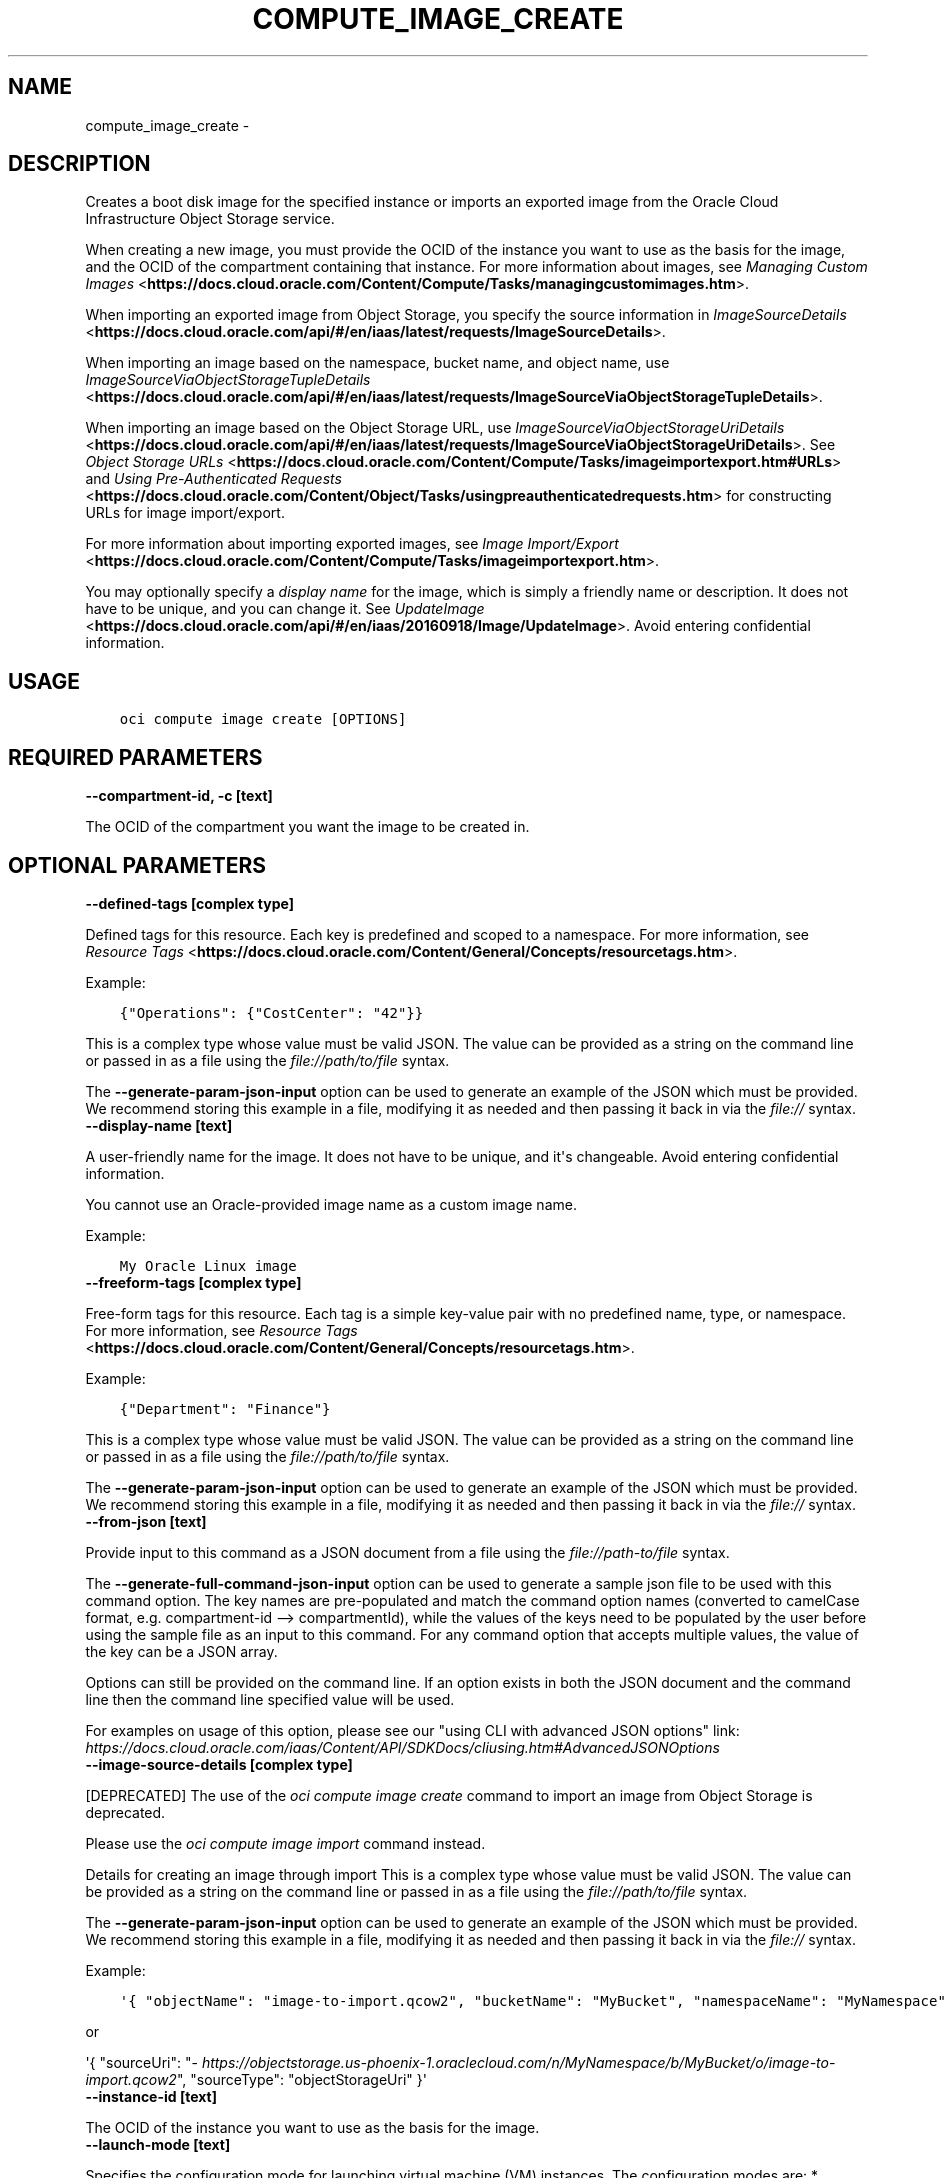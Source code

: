 .\" Man page generated from reStructuredText.
.
.TH "COMPUTE_IMAGE_CREATE" "1" "Jan 07, 2020" "2.8.0" "OCI CLI Command Reference"
.SH NAME
compute_image_create \- 
.
.nr rst2man-indent-level 0
.
.de1 rstReportMargin
\\$1 \\n[an-margin]
level \\n[rst2man-indent-level]
level margin: \\n[rst2man-indent\\n[rst2man-indent-level]]
-
\\n[rst2man-indent0]
\\n[rst2man-indent1]
\\n[rst2man-indent2]
..
.de1 INDENT
.\" .rstReportMargin pre:
. RS \\$1
. nr rst2man-indent\\n[rst2man-indent-level] \\n[an-margin]
. nr rst2man-indent-level +1
.\" .rstReportMargin post:
..
.de UNINDENT
. RE
.\" indent \\n[an-margin]
.\" old: \\n[rst2man-indent\\n[rst2man-indent-level]]
.nr rst2man-indent-level -1
.\" new: \\n[rst2man-indent\\n[rst2man-indent-level]]
.in \\n[rst2man-indent\\n[rst2man-indent-level]]u
..
.SH DESCRIPTION
.sp
Creates a boot disk image for the specified instance or imports an exported image from the Oracle Cloud Infrastructure Object Storage service.
.sp
When creating a new image, you must provide the OCID of the instance you want to use as the basis for the image, and the OCID of the compartment containing that instance. For more information about images, see \fI\%Managing Custom Images\fP <\fBhttps://docs.cloud.oracle.com/Content/Compute/Tasks/managingcustomimages.htm\fP>\&.
.sp
When importing an exported image from Object Storage, you specify the source information in \fI\%ImageSourceDetails\fP <\fBhttps://docs.cloud.oracle.com/api/#/en/iaas/latest/requests/ImageSourceDetails\fP>\&.
.sp
When importing an image based on the namespace, bucket name, and object name, use \fI\%ImageSourceViaObjectStorageTupleDetails\fP <\fBhttps://docs.cloud.oracle.com/api/#/en/iaas/latest/requests/ImageSourceViaObjectStorageTupleDetails\fP>\&.
.sp
When importing an image based on the Object Storage URL, use \fI\%ImageSourceViaObjectStorageUriDetails\fP <\fBhttps://docs.cloud.oracle.com/api/#/en/iaas/latest/requests/ImageSourceViaObjectStorageUriDetails\fP>\&. See \fI\%Object Storage URLs\fP <\fBhttps://docs.cloud.oracle.com/Content/Compute/Tasks/imageimportexport.htm#URLs\fP> and \fI\%Using Pre\-Authenticated Requests\fP <\fBhttps://docs.cloud.oracle.com/Content/Object/Tasks/usingpreauthenticatedrequests.htm\fP> for constructing URLs for image import/export.
.sp
For more information about importing exported images, see \fI\%Image Import/Export\fP <\fBhttps://docs.cloud.oracle.com/Content/Compute/Tasks/imageimportexport.htm\fP>\&.
.sp
You may optionally specify a \fIdisplay name\fP for the image, which is simply a friendly name or description. It does not have to be unique, and you can change it. See \fI\%UpdateImage\fP <\fBhttps://docs.cloud.oracle.com/api/#/en/iaas/20160918/Image/UpdateImage\fP>\&. Avoid entering confidential information.
.SH USAGE
.INDENT 0.0
.INDENT 3.5
.sp
.nf
.ft C
oci compute image create [OPTIONS]
.ft P
.fi
.UNINDENT
.UNINDENT
.SH REQUIRED PARAMETERS
.INDENT 0.0
.TP
.B \-\-compartment\-id, \-c [text]
.UNINDENT
.sp
The OCID of the compartment you want the image to be created in.
.SH OPTIONAL PARAMETERS
.INDENT 0.0
.TP
.B \-\-defined\-tags [complex type]
.UNINDENT
.sp
Defined tags for this resource. Each key is predefined and scoped to a namespace. For more information, see \fI\%Resource Tags\fP <\fBhttps://docs.cloud.oracle.com/Content/General/Concepts/resourcetags.htm\fP>\&.
.sp
Example:
.INDENT 0.0
.INDENT 3.5
.sp
.nf
.ft C
{"Operations": {"CostCenter": "42"}}
.ft P
.fi
.UNINDENT
.UNINDENT
.sp
This is a complex type whose value must be valid JSON. The value can be provided as a string on the command line or passed in as a file using
the \fI\%file://path/to/file\fP syntax.
.sp
The \fB\-\-generate\-param\-json\-input\fP option can be used to generate an example of the JSON which must be provided. We recommend storing this example
in a file, modifying it as needed and then passing it back in via the \fI\%file://\fP syntax.
.INDENT 0.0
.TP
.B \-\-display\-name [text]
.UNINDENT
.sp
A user\-friendly name for the image. It does not have to be unique, and it\(aqs changeable. Avoid entering confidential information.
.sp
You cannot use an Oracle\-provided image name as a custom image name.
.sp
Example:
.INDENT 0.0
.INDENT 3.5
.sp
.nf
.ft C
My Oracle Linux image
.ft P
.fi
.UNINDENT
.UNINDENT
.INDENT 0.0
.TP
.B \-\-freeform\-tags [complex type]
.UNINDENT
.sp
Free\-form tags for this resource. Each tag is a simple key\-value pair with no predefined name, type, or namespace. For more information, see \fI\%Resource Tags\fP <\fBhttps://docs.cloud.oracle.com/Content/General/Concepts/resourcetags.htm\fP>\&.
.sp
Example:
.INDENT 0.0
.INDENT 3.5
.sp
.nf
.ft C
{"Department": "Finance"}
.ft P
.fi
.UNINDENT
.UNINDENT
.sp
This is a complex type whose value must be valid JSON. The value can be provided as a string on the command line or passed in as a file using
the \fI\%file://path/to/file\fP syntax.
.sp
The \fB\-\-generate\-param\-json\-input\fP option can be used to generate an example of the JSON which must be provided. We recommend storing this example
in a file, modifying it as needed and then passing it back in via the \fI\%file://\fP syntax.
.INDENT 0.0
.TP
.B \-\-from\-json [text]
.UNINDENT
.sp
Provide input to this command as a JSON document from a file using the \fI\%file://path\-to/file\fP syntax.
.sp
The \fB\-\-generate\-full\-command\-json\-input\fP option can be used to generate a sample json file to be used with this command option. The key names are pre\-populated and match the command option names (converted to camelCase format, e.g. compartment\-id \-\-> compartmentId), while the values of the keys need to be populated by the user before using the sample file as an input to this command. For any command option that accepts multiple values, the value of the key can be a JSON array.
.sp
Options can still be provided on the command line. If an option exists in both the JSON document and the command line then the command line specified value will be used.
.sp
For examples on usage of this option, please see our "using CLI with advanced JSON options" link: \fI\%https://docs.cloud.oracle.com/iaas/Content/API/SDKDocs/cliusing.htm#AdvancedJSONOptions\fP
.INDENT 0.0
.TP
.B \-\-image\-source\-details [complex type]
.UNINDENT
.sp
[DEPRECATED] The use of the \fIoci compute image create\fP command to import an image from Object Storage is deprecated.
.sp

Please use the \fIoci compute image import\fP command instead.
.sp
Details for creating an image through import
This is a complex type whose value must be valid JSON. The value can be provided as a string on the command line or passed in as a file using
the \fI\%file://path/to/file\fP syntax.
.sp
The \fB\-\-generate\-param\-json\-input\fP option can be used to generate an example of the JSON which must be provided. We recommend storing this example
in a file, modifying it as needed and then passing it back in via the \fI\%file://\fP syntax.
.sp
Example:
.INDENT 0.0
.INDENT 3.5
.sp
.nf
.ft C
\(aq{ "objectName": "image\-to\-import.qcow2", "bucketName": "MyBucket", "namespaceName": "MyNamespace", "sourceType": "objectStorageTuple" }\(aq
.ft P
.fi
.UNINDENT
.UNINDENT
.sp
or
.sp
\(aq{ "sourceUri": "\fI\%https://objectstorage.us\-phoenix\-1.oraclecloud.com/n/MyNamespace/b/MyBucket/o/image\-to\-import.qcow2\fP", "sourceType": "objectStorageUri" }\(aq
.INDENT 0.0
.TP
.B \-\-instance\-id [text]
.UNINDENT
.sp
The OCID of the instance you want to use as the basis for the image.
.INDENT 0.0
.TP
.B \-\-launch\-mode [text]
.UNINDENT
.sp
Specifies the configuration mode for launching virtual machine (VM) instances. The configuration modes are: * \fINATIVE\fP \- VM instances launch with paravirtualized boot and VFIO devices. The default value for Oracle\-provided images. * \fIEMULATED\fP \- VM instances launch with emulated devices, such as the E1000 network driver and emulated SCSI disk controller. * \fIPARAVIRTUALIZED\fP \- VM instances launch with paravirtualized devices using virtio drivers. * \fICUSTOM\fP \- VM instances launch with custom configuration settings specified in the \fILaunchOptions\fP parameter.
.sp
Accepted values are:
.INDENT 0.0
.INDENT 3.5
.sp
.nf
.ft C
CUSTOM, EMULATED, NATIVE, PARAVIRTUALIZED
.ft P
.fi
.UNINDENT
.UNINDENT
.INDENT 0.0
.TP
.B \-\-max\-wait\-seconds [integer]
.UNINDENT
.sp
The maximum time to wait for the resource to reach the lifecycle state defined by \fB\-\-wait\-for\-state\fP\&. Defaults to 1200 seconds.
.INDENT 0.0
.TP
.B \-\-wait\-for\-state [text]
.UNINDENT
.sp
This operation creates, modifies or deletes a resource that has a defined lifecycle state. Specify this option to perform the action and then wait until the resource reaches a given lifecycle state. Multiple states can be specified, returning on the first state. For example, \fB\-\-wait\-for\-state\fP SUCCEEDED \fB\-\-wait\-for\-state\fP FAILED would return on whichever lifecycle state is reached first. If timeout is reached, a return code of 2 is returned. For any other error, a return code of 1 is returned.
.sp
Accepted values are:
.INDENT 0.0
.INDENT 3.5
.sp
.nf
.ft C
AVAILABLE, DELETED, DISABLED, EXPORTING, IMPORTING, PROVISIONING
.ft P
.fi
.UNINDENT
.UNINDENT
.INDENT 0.0
.TP
.B \-\-wait\-interval\-seconds [integer]
.UNINDENT
.sp
Check every \fB\-\-wait\-interval\-seconds\fP to see whether the resource to see if it has reached the lifecycle state defined by \fB\-\-wait\-for\-state\fP\&. Defaults to 30 seconds.
.SH GLOBAL PARAMETERS
.sp
Use \fBoci \-\-help\fP for help on global parameters.
.sp
\fB\-\-auth\fP, \fB\-\-cert\-bundle\fP, \fB\-\-cli\-rc\-file\fP, \fB\-\-config\-file\fP, \fB\-\-debug\fP, \fB\-\-defaults\-file\fP, \fB\-\-endpoint\fP, \fB\-\-generate\-full\-command\-json\-input\fP, \fB\-\-generate\-param\-json\-input\fP, \fB\-\-help\fP, \fB\-\-no\-retry\fP, \fB\-\-opc\-client\-request\-id\fP, \fB\-\-opc\-request\-id\fP, \fB\-\-output\fP, \fB\-\-profile\fP, \fB\-\-query\fP, \fB\-\-raw\-output\fP, \fB\-\-region\fP, \fB\-\-request\-id\fP, \fB\-\-version\fP, \fB\-?\fP, \fB\-d\fP, \fB\-h\fP, \fB\-v\fP
.SH AUTHOR
Oracle
.SH COPYRIGHT
2016, 2020, Oracle
.\" Generated by docutils manpage writer.
.
